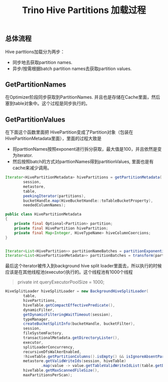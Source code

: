 #+title: Trino Hive Partitions 加载过程
** 总体流程

Hive parttions加载分为两步：
- 同步地去获取partition names.
- 异步/按需根据batch partition names去获取partition values.

[[../images/Pasted-Image-20241204105245.png]]


** GetPartitionNames

在Optimizer阶段同步获取到PartitionNames. 并且也是存储在Cache里面，然后塞到table对象中。这个过程是同步执行的。

[[../images/Pasted-Image-20241204105307.png]]

[[../images/Pasted-Image-20241204105319.png]]

** GetPartitionValues

[[../images/Pasted-Image-20241204105341.png]]


在下面这个函数里面把 HivePartition变成了Partition对象（包装在HivePartitionMetadata里面），里面的过程大致是
- 将parttionNames按照exponent进行拆分获取，最大值是100，并且依然是变为iterator.
- 然后按照batch的方式对parttionNames得到partitionValues, 里面也是有cache来减少调用。

#+BEGIN_SRC Java
Iterator<HivePartitionMetadata> hivePartitions = getPartitionMetadata(
        session,
        metastore,
        table,
        peekingIterator(partitions),
        bucketHandle.map(HiveBucketHandle::toTableBucketProperty),
        neededColumnNames);

public class HivePartitionMetadata
{
    private final Optional<Partition> partition;
    private final HivePartition hivePartition;
    private final Map<Integer, HiveTypeName> hiveColumnCoercions;
}


Iterator<List<HivePartition>> partitionNameBatches = partitionExponentially(hivePartitions, minPartitionBatchSize, maxPartitionBatchSize);
Iterator<List<HivePartitionMetadata>> partitionBatches = transform(partitionNameBatches, partitionBatch -> {}
#+END_SRC

最后这个iterator被传入到background hive split loader里面去，所以执行的时候应该是在其他线程池(executor)执行的。这个线程池有1000个线程

#+BEGIN_QUOTE
private int queryExecutorPoolSize = 1000;
#+END_QUOTE

#+BEGIN_SRC Java
HiveSplitLoader hiveSplitLoader = new BackgroundHiveSplitLoader(
        table,
        hivePartitions,
        hiveTable.getCompactEffectivePredicate(),
        dynamicFilter,
        getDynamicFilteringWaitTimeout(session),
        typeManager,
        createBucketSplitInfo(bucketHandle, bucketFilter),
        session,
        fileSystemFactory,
        transactionalMetadata.getDirectoryLister(),
        executor,
        splitLoaderConcurrency,
        recursiveDfsWalkerEnabled,
        !hiveTable.getPartitionColumns().isEmpty() && isIgnoreAbsentPartitions(session),
        metastore.getValidWriteIds(session, hiveTable)
                .map(value -> value.getTableValidWriteIdList(table.getDatabaseName() + "." + table.getTableName())),
        hiveTable.getMaxScannedFileSize(),
        maxPartitionsPerScan);
#+END_SRC
